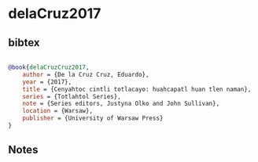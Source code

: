 * delaCruz2017




** bibtex

#+NAME: bibtex
#+BEGIN_SRC bibtex

@book{delaCruzCruz2017,
    author = {De la Cruz Cruz, Eduardo},
    year = {2017},
    title = {Cenyahtoc cintli totlacayo: huahcapatl huan tlen naman},
    series = {Totlahtol Series},
    note = {Series editors, Justyna Olko and John Sullivan},
    location = {Warsaw},
    publisher = {University of Warsaw Press}
}

#+END_SRC




** Notes

